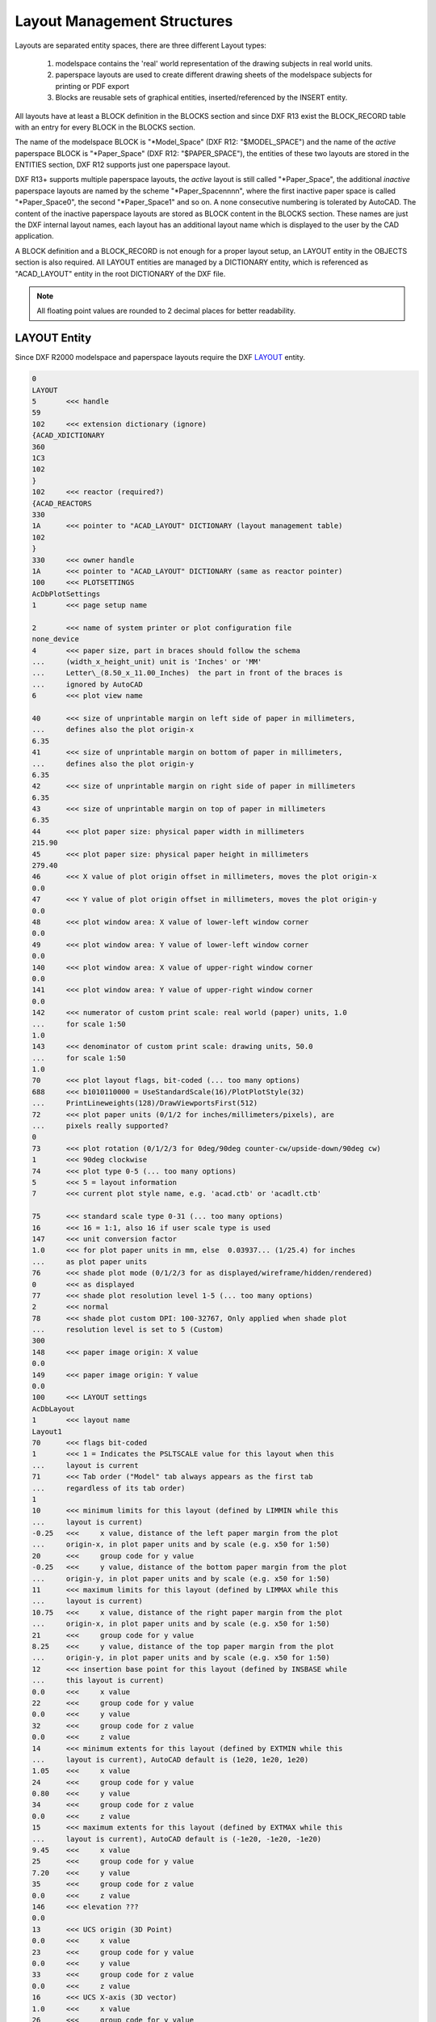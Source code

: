 .. _Layout Management Structures:

Layout Management Structures
============================

Layouts are separated entity spaces, there are three different Layout types:

    1. modelspace contains the 'real' world representation of the drawing
       subjects in real world units.
    2. paperspace layouts are used to create different drawing sheets of the
       modelspace subjects for printing or PDF export
    3. Blocks are reusable sets of graphical entities, inserted/referenced
       by the INSERT entity.

All layouts have at least a BLOCK definition in the BLOCKS section and since
DXF R13 exist the BLOCK_RECORD table with an entry for every BLOCK in the
BLOCKS section.

.. seealso::

    Information about :ref:`Block Management Structures`


The name of the modelspace BLOCK is "\*Model_Space" (DXF R12: "$MODEL_SPACE")
and the name of the `active` paperspace BLOCK is "\*Paper_Space"
(DXF R12: "$PAPER_SPACE"), the entities of these two layouts are
stored in the ENTITIES section, DXF R12 supports just one paperspace layout.

DXF R13+ supports multiple paperspace layouts, the `active` layout is still
called "\*Paper_Space", the additional `inactive` paperspace layouts are named
by the scheme "\*Paper_Spacennnn", where the first inactive paper space is
called "\*Paper_Space0", the second "\*Paper_Space1" and so on.
A none consecutive numbering is tolerated by AutoCAD. The content of the
inactive paperspace layouts are stored as BLOCK content in the BLOCKS section.
These names are just the DXF internal layout names, each layout has an
additional layout name which is displayed to the user by the CAD application.

A BLOCK definition and a BLOCK_RECORD is not enough for a proper layout setup,
an LAYOUT entity in the OBJECTS section is also required. All LAYOUT entities
are managed by a DICTIONARY entity, which is referenced as "ACAD_LAYOUT"
entity in the root DICTIONARY of the DXF file.

.. note::

    All floating point values are rounded to 2 decimal places for better
    readability.


LAYOUT Entity
-------------

Since DXF R2000 modelspace and paperspace layouts require the DXF
`LAYOUT <http://help.autodesk.com/view/OARX/2018/ENU/?guid=GUID-433D25BF-655D-4697-834E-C666EDFD956D>`_ entity.

.. code-block:: none

    0
    LAYOUT
    5       <<< handle
    59
    102     <<< extension dictionary (ignore)
    {ACAD_XDICTIONARY
    360
    1C3
    102
    }
    102     <<< reactor (required?)
    {ACAD_REACTORS
    330
    1A      <<< pointer to "ACAD_LAYOUT" DICTIONARY (layout management table)
    102
    }
    330     <<< owner handle
    1A      <<< pointer to "ACAD_LAYOUT" DICTIONARY (same as reactor pointer)
    100     <<< PLOTSETTINGS
    AcDbPlotSettings
    1       <<< page setup name

    2       <<< name of system printer or plot configuration file
    none_device
    4       <<< paper size, part in braces should follow the schema
    ...     (width_x_height_unit) unit is 'Inches' or 'MM'
    ...     Letter\_(8.50_x_11.00_Inches)  the part in front of the braces is
    ...     ignored by AutoCAD
    6       <<< plot view name

    40      <<< size of unprintable margin on left side of paper in millimeters,
    ...     defines also the plot origin-x
    6.35
    41      <<< size of unprintable margin on bottom of paper in millimeters,
    ...     defines also the plot origin-y
    6.35
    42      <<< size of unprintable margin on right side of paper in millimeters
    6.35
    43      <<< size of unprintable margin on top of paper in millimeters
    6.35
    44      <<< plot paper size: physical paper width in millimeters
    215.90
    45      <<< plot paper size: physical paper height in millimeters
    279.40
    46      <<< X value of plot origin offset in millimeters, moves the plot origin-x
    0.0
    47      <<< Y value of plot origin offset in millimeters, moves the plot origin-y
    0.0
    48      <<< plot window area: X value of lower-left window corner
    0.0
    49      <<< plot window area: Y value of lower-left window corner
    0.0
    140     <<< plot window area: X value of upper-right window corner
    0.0
    141     <<< plot window area: Y value of upper-right window corner
    0.0
    142     <<< numerator of custom print scale: real world (paper) units, 1.0
    ...     for scale 1:50
    1.0
    143     <<< denominator of custom print scale: drawing units, 50.0
    ...     for scale 1:50
    1.0
    70      <<< plot layout flags, bit-coded (... too many options)
    688     <<< b1010110000 = UseStandardScale(16)/PlotPlotStyle(32)
    ...     PrintLineweights(128)/DrawViewportsFirst(512)
    72      <<< plot paper units (0/1/2 for inches/millimeters/pixels), are
    ...     pixels really supported?
    0
    73      <<< plot rotation (0/1/2/3 for 0deg/90deg counter-cw/upside-down/90deg cw)
    1       <<< 90deg clockwise
    74      <<< plot type 0-5 (... too many options)
    5       <<< 5 = layout information
    7       <<< current plot style name, e.g. 'acad.ctb' or 'acadlt.ctb'

    75      <<< standard scale type 0-31 (... too many options)
    16      <<< 16 = 1:1, also 16 if user scale type is used
    147     <<< unit conversion factor
    1.0     <<< for plot paper units in mm, else  0.03937... (1/25.4) for inches
    ...     as plot paper units
    76      <<< shade plot mode (0/1/2/3 for as displayed/wireframe/hidden/rendered)
    0       <<< as displayed
    77      <<< shade plot resolution level 1-5 (... too many options)
    2       <<< normal
    78      <<< shade plot custom DPI: 100-32767, Only applied when shade plot
    ...     resolution level is set to 5 (Custom)
    300
    148     <<< paper image origin: X value
    0.0
    149     <<< paper image origin: Y value
    0.0
    100     <<< LAYOUT settings
    AcDbLayout
    1       <<< layout name
    Layout1
    70      <<< flags bit-coded
    1       <<< 1 = Indicates the PSLTSCALE value for this layout when this
    ...     layout is current
    71      <<< Tab order ("Model" tab always appears as the first tab
    ...     regardless of its tab order)
    1
    10      <<< minimum limits for this layout (defined by LIMMIN while this
    ...     layout is current)
    -0.25   <<<     x value, distance of the left paper margin from the plot
    ...     origin-x, in plot paper units and by scale (e.g. x50 for 1:50)
    20      <<<     group code for y value
    -0.25   <<<     y value, distance of the bottom paper margin from the plot
    ...     origin-y, in plot paper units and by scale (e.g. x50 for 1:50)
    11      <<< maximum limits for this layout (defined by LIMMAX while this
    ...     layout is current)
    10.75   <<<     x value, distance of the right paper margin from the plot
    ...     origin-x, in plot paper units and by scale (e.g. x50 for 1:50)
    21      <<<     group code for y value
    8.25    <<<     y value, distance of the top paper margin from the plot
    ...     origin-y, in plot paper units and by scale (e.g. x50 for 1:50)
    12      <<< insertion base point for this layout (defined by INSBASE while
    ...     this layout is current)
    0.0     <<<     x value
    22      <<<     group code for y value
    0.0     <<<     y value
    32      <<<     group code for z value
    0.0     <<<     z value
    14      <<< minimum extents for this layout (defined by EXTMIN while this
    ...     layout is current), AutoCAD default is (1e20, 1e20, 1e20)
    1.05    <<<     x value
    24      <<<     group code for y value
    0.80    <<<     y value
    34      <<<     group code for z value
    0.0     <<<     z value
    15      <<< maximum extents for this layout (defined by EXTMAX while this
    ...     layout is current), AutoCAD default is (-1e20, -1e20, -1e20)
    9.45    <<<     x value
    25      <<<     group code for y value
    7.20    <<<     y value
    35      <<<     group code for z value
    0.0     <<<     z value
    146     <<< elevation ???
    0.0
    13      <<< UCS origin (3D Point)
    0.0     <<<     x value
    23      <<<     group code for y value
    0.0     <<<     y value
    33      <<<     group code for z value
    0.0     <<<     z value
    16      <<< UCS X-axis (3D vector)
    1.0     <<<     x value
    26      <<<     group code for y value
    0.0     <<<     y value
    36      <<<     group code for z value
    0.0     <<<     z value
    17      <<< UCS Y-axis (3D vector)
    0.0     <<<     x value
    27      <<<     group code for y value
    1.0     <<<     y value
    37      <<<     group code for z value
    0.0     <<<     z value
    76      <<< orthographic type of UCS 0-6 (... too many options)
    0       <<< 0 = UCS is not orthographic ???
    330     <<< ID/handle of required block table record
    58
    331     <<< ID/handle to the viewport that was last active in this layout
    ...     when the layout was current
    1B9
    1001    <<< extended data (ignore)
    ...

And as it seems this is also not enough for a well defined LAYOUT, at least a
"main" VIEWPORT entity with ID=1 is required for paperspace layouts, located in
the entity space of the layout.

The modelspace layout requires (?) a VPORT entity in the VPORT table (group code
331 in the AcDbLayout subclass).

Main VIEWPORT Entity for LAYOUT
-------------------------------

The "main" viewport for layout "Layout1" shown above. This viewport is located
in the associated BLOCK definition called "\*Paper_Space0". Group code 330 in
subclass AcDbLayout points to the BLOCK_RECORD of "\*Paper_Space0".

Remember: the entities of the `active` paperspace layout are located in the
ENTITIES section, therefore "Layout1" is not the active paperspace layout.

The "main" VIEWPORT describes, how the application shows the paperspace layout
on the screen, and I guess only AutoCAD needs this values.

.. image:: gfx/main_viewport.jpg
    :align: center

.. code-block:: none

    0
    VIEWPORT
    5       <<< handle
    1B4
    102     <<< extension dictionary (ignore)
    {ACAD_XDICTIONARY
    360
    1B5
    102
    }
    330     <<< owner handle
    58      <<< points to BLOCK_RECORD (same as group code 330 in AcDbLayout of
    ...     "Layout1")
    100
    AcDbEntity
    67      <<< paperspace flag
    1       <<< 0 = modelspace; 1 = paperspace
    8       <<< layer,
    0
    100
    AcDbViewport
    10      <<< Center point (in WCS)
    5.25    <<<     x value
    20      <<<     group code for y value
    4.00    <<<     y value
    30      <<<     group code for z value
    0.0     <<<     z value
    40      <<< width in paperspace units
    23.55   <<< VIEW size in AutoCAD, depends on the workstation configuration
    41      <<< height in paperspace units
    9.00    <<< VIEW size in AutoCAD, depends on the workstation configuration
    68      <<< viewport status field -1/0/n
    2       <<< >0  On and active. The value indicates the order of stacking for
    ...     the viewports, where 1 is the active viewport, 2 is the next, and so forth
    69      <<< viewport ID
    1       <<< "main" viewport has always ID=1
    12      <<< view center point in Drawing Coordinate System (DCS), defines
    ...     the center point of the VIEW in relation to the LAYOUT origin
    5.25    <<<     x value
    22      <<<     group code for y value
    4.00    <<<     y value
    13      <<< snap base point in modelspace
    0.0     <<<     x value
    23      <<<     group code for y value
    0.0     <<<     y value
    14      <<< snap spacing in modelspace units
    0.5     <<<     x value
    24      <<<     group code for y value
    0.5     <<<     y value
    15      <<< grid spacing in modelspace units
    0.5     <<<     x value
    25      <<<     group code for y value
    0.5     <<<     y value
    16      <<< view direction vector from target (in WCS)
    0.0     <<<     x value
    26      <<<     group code for y value
    0.0     <<<     y value
    36      <<<     group code for z value
    1.0     <<<     z value
    17      <<< view target point
    0.0     <<<     x value
    27      <<<     group code for y value
    0.0     <<<     y value
    37      <<<     group code for z value
    0.0     <<<     z value
    42      <<<     perspective lens length, focal length?
    50.0    <<<     50mm
    43      <<<     front clip plane z value
    0.0     <<<     z value
    44      <<<     back clip plane z value
    0.0     <<<     z value
    45      <<<     view height (in modelspace units)
    9.00
    50      <<< snap angle
    0.0
    51      <<< view twist angle
    0.0
    72      <<< circle zoom percent
    1000
    90      <<< Viewport status bit-coded flags (... too many options)
    819232  <<< b11001000000000100000
    1       <<< plot style sheet name assigned to this viewport

    281     <<< render mode (... too many options)
    0       <<< 0 = 2D optimized (classic 2D)
    71      <<< UCS per viewport flag
    1       <<< 1 = This viewport stores its own UCS which will become the
    ...     current UCS whenever the viewport is activated
    74      <<< Display UCS icon at UCS origin flag
    0       <<< this field is currently being ignored and the icon always
    ...     represents the viewport UCS
    110     <<< UCS origin (3D point)
    0.0     <<<     x value
    120     <<<     group code for y value
    0.0     <<<     y value
    130     <<<     group code for z value
    0.0     <<<     z value
    111     <<< UCS X-axis (3D vector)
    1.0     <<<     x value
    121     <<<     group code for y value
    0.0     <<<     y value
    131     <<<     group code for z value
    0.0     <<<     z value
    112     <<< UCS Y-axis (3D vector)
    0.0     <<<     x value
    122     <<<     group code for y value
    1.0     <<<     y value
    132     <<<     group code for z value
    0.0     <<<     z value
    79      <<< Orthographic type of UCS (... too many options)
    0       <<< 0 = UCS is not orthographic
    146     <<< elevation
    0.0
    170     <<< shade plot mode (0/1/2/3 for as displayed/wireframe/hidden/rendered)
    0       <<< as displayed
    61      <<< frequency of major grid lines compared to minor grid lines
    5       <<< major grid subdivided by 5
    348     <<< visual style ID/handle (optional)
    9F
    292     <<< default lighting flag, on when no user lights are specified.
    1
    282     <<< Default lighting type (0/1 = one distant light/two distant lights)
    1       <<< one distant light
    141     <<< view brightness
    0.0
    142     <<< view contrast
    0.0
    63      <<< ambient light color (ACI), write only if not black color
    250
    421     <<< ambient light color (RGB), write only if not black color
    3355443

